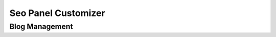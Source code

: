 .. title:: Customizer plugin will customize your seo panel's Logo, Site Name, Home Page, Support Page etc

.. meta::
   :description: Customizer plugin of Seo Panel will help you to customize your seo panel's Logo, Site Name, Home Page, Support Page


Seo Panel Customizer
~~~~~~~~~~~~~~~~~~~~

~~~~~~~~~~~~~~~~
Blog Management 
~~~~~~~~~~~~~~~~

